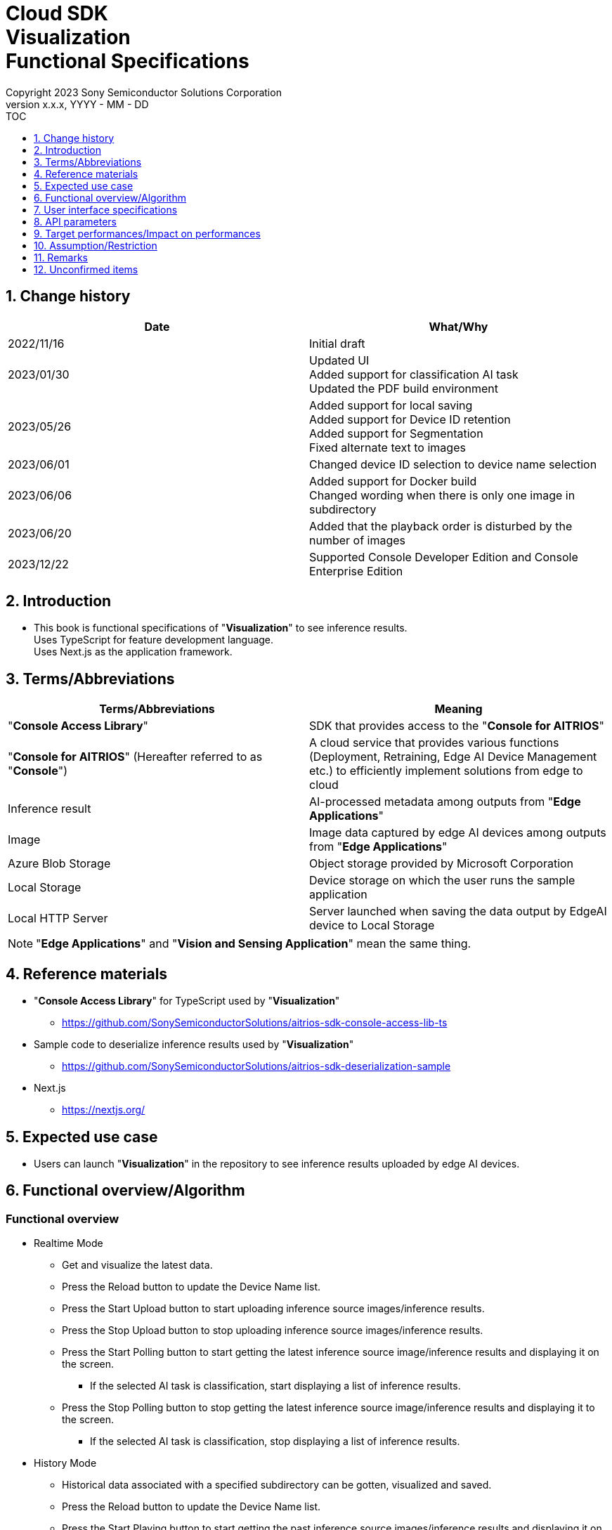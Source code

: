= Cloud SDK pass:[<br/>] Visualization pass:[<br/>] Functional Specifications pass:[<br/>]
:sectnums:
:sectnumlevels: 1
:author: Copyright 2023 Sony Semiconductor Solutions Corporation
:version-label: Version 
:revnumber: x.x.x
:revdate: YYYY - MM - DD
:trademark-desc1: AITRIOS™ and AITRIOS logos are the registered trademarks or trademarks
:trademark-desc2: of Sony Group Corporation or its affiliated companies.
:toc:
:toc-title: TOC
:toclevels: 1
:chapter-label:
:lang: en

== Change history

|===
|Date |What/Why

|2022/11/16
|Initial draft

|2023/01/30
|Updated UI +
Added support for classification AI task +
Updated the PDF build environment

|2023/05/26
|Added support for local saving +
Added support for Device ID retention +
Added support for Segmentation +
Fixed alternate text to images

|2023/06/01
|Changed device ID selection to device name selection


|2023/06/06
|Added support for Docker build +
 Changed wording when there is only one image in subdirectory

|2023/06/20
|Added that the playback order is disturbed by the number of images

|2023/12/22
|Supported Console Developer Edition and Console Enterprise Edition

|===


== Introduction
* This book is functional specifications of "**Visualization**" to see inference results. + 
Uses TypeScript for feature development language. + 
Uses Next.js as the application framework.

== Terms/Abbreviations
|===
|Terms/Abbreviations |Meaning

|"**Console Access Library**"
|SDK that provides access to the "**Console for AITRIOS**"

|"**Console for AITRIOS**" (Hereafter referred to as "**Console**")
|A cloud service that provides various functions (Deployment, Retraining, Edge AI Device Management etc.) to efficiently implement solutions from edge to cloud

|Inference result
|AI-processed metadata among outputs from "**Edge Applications**"

|Image
|Image data captured by edge AI devices among outputs from "**Edge Applications**"

|Azure Blob Storage
|Object storage provided by Microsoft Corporation

|Local Storage
|Device storage on which the user runs the sample application

|Local HTTP Server
|Server launched when saving the data output by EdgeAI device to Local Storage

|===
NOTE: "**Edge Applications**" and "**Vision and Sensing Application**" mean the same thing.

== Reference materials
* "**Console Access Library**" for TypeScript used by "**Visualization**"
** https://github.com/SonySemiconductorSolutions/aitrios-sdk-console-access-lib-ts

* Sample code to deserialize inference results used by "**Visualization**"
** https://github.com/SonySemiconductorSolutions/aitrios-sdk-deserialization-sample

* Next.js
** https://nextjs.org/


== Expected use case
* Users can launch "**Visualization**" in the repository to see inference results uploaded by edge AI devices.


== Functional overview/Algorithm
[NOTE]
=== Functional overview
* Realtime Mode
** Get and visualize the latest data.
** Press the Reload button to update the Device Name list.
** Press the Start Upload button to start uploading inference source images/inference results.
** Press the Stop Upload button to stop uploading inference source images/inference results.
** Press the Start Polling button to start getting the latest inference source image/inference results and displaying it on the screen.
*** If the selected AI task is classification, start displaying a list of inference results.
** Press the Stop Polling button to stop getting the latest inference source image/inference results and displaying it to the screen.
*** If the selected AI task is classification, stop displaying a list of inference results.

* History Mode
** Historical data associated with a specified subdirectory can be gotten, visualized and saved.
** Press the Reload button to update the Device Name list.
** Press the Start Playing button to start getting the past inference source images/inference results and displaying it on the screen.
*** If the selected AI task is classification, start displaying a list of inference results.
** Press the Stop Playing button to stop getting the past inference source images/inference results and displaying it to the screen.
*** If the selected AI task is classification, stop displaying a list of inference results.
** Press the Save Data button to display the Save Data menu.
*** You can select and save the data you want to save from the Save Data menu.

* It can be run on Codespaces.
* The AI model supports Object Detection, Classification and Segmentation.

=== Algorithm
. Add the following to "CONNECTION_DESTINATION" in src/common/settings.ts
..  Below setting values can be set in CONNECTION_DESTINATION.
** SERVICE.Console
** SERVICE.Azure
** SERVICE.Local
. Launch the screen.
.. The main screen appears.
. getDeviceInfo is called to get the Device Name list of edge AI devices registered in the "**Console**".
. The gotten Device Name list of edge AI devices is set to the drop-down list.
. Import/Export label and set display labels for inference results.
.. Only label file data is gotten during label import. (The label file itself is not included.)
. Open the Display Setting menu and set display setting on the AI task tab

. In case of Realtime Mode
.. Select the Device Name of the edge AI device from the Device Name drop-down list and press Start Upload.
.. startUploadInferenceResult is called to start uploading inference source images and inference results.
.. Set the Polling Interval and press the Start Polling button.
.. getImage and getInference are called periodically to get and display the latest inference source image and inference results.
* The extraction layer that determines the Clous service or SDK to be used determines the location for fetching the data based on the connection information available in src/common or the CONNECTION_DESTINATION settings of src/common/settings.ts.
... When "SERVICE.Console" is set, it fetches data from the "**Console**".
... When set to "SERVICE.Azure", it fetches data from Azure Blob Storage.
... When set to "SERVICE.Local", it fetches the data from the path set in "LOCAL_ROOT" of src/common/settings.ts.
* In case of any error in specifying the connection information or connection destination, it throws an error while fetching the data.
* If the selected AI task is a classification, a list of inference results is also displayed.
.. Press the Stop Polling button to stop getting and displaying the latest inference source image and inference results.
* When connection destination is local, change the file structure of the data saved by Local HTTP Server by using the deviceId and subDirectory. + 
For the changed file structure, refer the limitations section.
.. Press the Stop Polling button to stop getting and displaying the latest inference source image and inference results.
* When the data acquisition does not fit into the Polling Interval, the timeout processing is performed
and the acquisition, display of the pre-inference image and the inference result are stopped.
* If the selected AI task is a classification, the list of inference results is also stopped.

. In case of History Mode
.. Select the Device Name of the edge AI device from the Device Name drop-down list.
.. getSubDirectoryList is called to get a list of subdirectories where the inference source images are stored.
.. The list of gotten subdirectories is set in a drop-down list.
.. Select the subdirectory from the Sub Directory drop-down list.
.. getTotalImageCount is called to get the number of inference source images stored in the selected subdirectory.
.. Set the Image Selection/Interval Time and press Start Playing.
.. getImage and getInference are called periodically to get and display the entire number of inference source images and their inference results, one by one, stored in the subdirectory.
* The extraction layer that determines the Clous service or SDK to be used determines the location for fetching the data based on the connection information available in src/common or the CONNECTION_DESTINATION settings of src/common/settings.ts.
... When "SERVICE.Console" is set, it fetches data from the "**Console**".
... When set to "SERVICE.Azure", it fetches data from Azure Blob Storage.
... When set to "SERVICE.Local", it fetches the data from the path set in "LOCAL_ROOT" of src/common/settings.ts
* After getting and displaying the last inference source image and inference result of the subdirectory, start again with the first one.
* If the selected AI task is a classification, a list of inference results is also displayed.
* When the data acquisition does not fit into the Interval Time, the timeout processing is
performed and the acquisition, display of the pre-inference image and the inference result
are stopped.
.. Pressing the Stop Playing button stops getting and displaying inference source images and inference results.
* If the selected AI task is a classification, the list of inference results is also stopped.
.. Press the Save Data button to open the Save Data menu.
.. Select the data format you want to save from the Select Save Data radio button.
.. Move the Save Range slider to specify the range to save data.
.. Press the Save button.
.. The "Save File As" dialog appears.
* The user can select the name and destination of the file to be saved.
.. When the user selects a filename and destination to save and presses the "Save" button, the Saving dialog appears, displaying the format of the data to be saved, the progress of saving it, and the save progress bar.
* The save progress and save progress bar are updated from time to time.
* The progress at the time of saving is as follows:
** Starts saving: 0%
** Working directory creation and initialization complete: 20%
** Get and save inference source images complete: 50%
** Generating overlaid images: 60%
** Get, deserialize, and save inference results complete: 80%
** Generating zip file and getting zip data are complete: 100%

* You can cancel the save by pressing the Cancel button.
.. initializeDirectory is called to create a working directory for data saving.
** Creates the working directory under the name "work" under the src directory.
.. saveImage and saveInferences are called to save the specified range of inference source images and inference results to the working directory.
.. If you select Overlaid Image: + 
createOverlaidImage is called to create and save images by overlaying inference results/timestamp on the inference source images saved in the working directory. Overlaid images are created that reflects the label and Display Setting values set when the Save Data button is pressed.
.. createZip is called to create a zip file containing the saved inference source images and inference results in the working directory.
.. getZipData is called to get the data of the created zip file.
** The file structure of the zip file is as follows.
        
   yyyyMMddHHmmssSSS (1)      
      ∟yyyyMMddHHmmssSSS.jpg (2)
      ∟yyyyMMddHHmmssSSS.jpg (2)
      ∟yyyyMMddHHmmssSSS.json (3)
      ∟yyyyMMddHHmmssSSS.json (3)

   (1) Inference start time
   (2) Original Image: Inference source image file, Overlaid Image: Overlaid image file (The filename is the time at which the inference source image was output)
   (3) Inference results file (The filename is the time at which the inference source image was output)

.. Once the data is gotten, it is written to a user-specified destination file.
.. Once the data is written, the save progress is 100% and the save is complete.
** The data saved in the working directory is deleted when the working directory is initialized after the next saving process is started.
** The saved data that remains when the saving is canceled is similarly deleted when the working directory is initialized after the next saving process is started.



=== Under what condition
* Have access to the "**Console**".
* When using either the "**Console**" or Cloud service, prepare the respective connection information.
** When using "**Console**", console_access_settings.yaml is available in src/common and the required connection information should be set.
** When using cloud service other than "**Console**", [Service name]_access_settings.yaml is available in src/common and the required connection information should be set.
*** Example

    azure_access_settings.yaml

** When using Local storage, the root of the browsing directory should be mentioned in the "LOCAL_ROOT" of src/common/settings.ts.

*** Example

    export const LOCAL_ROOT = 'C:\\any_place\\...'

*** LOCAL_ROOT can only be specified as an absolute path.
* A development environment with Node.js has been built.
** Version of Node.js is v18.
* A TypeScript development environment has been built.
** TypeScript version is 4.7.
** Required if you want to run it as is.
* Docker is available.
** Required if you want to build and use Docker containers.
* An edge AI device is connected to the "**Console**" and ready to accept operations from the "**Console**".

=== API
* GET
** {base_url}/api/image/{deviceId}
** {base_url}/api/inference/{deviceId}
** {base_url}/api/subDirectoryList/{deviceId}
** {base_url}/api/totalImageCount/{deviceId}
** {base_url}/api/deviceInfo
** {base_url}/api/getZipData

* POST
** {base_url}/api/startUploadInferenceResult/{deviceId}
** {base_url}/api/stopUploadInferenceResult/{deviceId}
** {base_url}/api/initializeDirectory/{deviceId}
** {base_url}/api/saveImage/{deviceId}
** {base_url}/api/saveInferences/{deviceId}
** {base_url}/api/createZip
** {base_url}/api/createOverlaidImage/{deviceId}

=== Others exclusive conditions/Specifications
* None


== User interface specifications
=== Screen specifications
:figure-caption: 図

[#_Overview]
==== Overall view of the screen
image::./ScreenSpec_Visualization_OverView.png["Overall view of the screen"]

. AI task tab
* There is a tab for *"Object Detection"*, a tab for *"Classification"* and a tab for *"Segmentation"*
. Mode tab
* There is a tab for *"Realtime Mode"* and a tab for *"History Mode"*


==== Object Detection tab
image::./ScreenSpec_Visualization_ObjectDetection.png[alt="Object Detection tab", width="700"]

. Display Setting menu
** Sets display settings on the AI task tab
. Timestamp of the image file
. Inference source image
. Inference results
. Inference results raw data
** Displayed in JSON format
. Display label settings for inference results
** Displayed in JSON format
** Users can edit labels
. Import Labels button
** Imports any label file and displays it in the label settings for inference results
** The format of the label file is described in the "Example for Object Detection/Classification" under "Assumption/Restriction"
. Export Labels button
** Exports data in the display label settings for inference results as a label file
** Label file is saved anywhere on the user PC
** The format of the label file is described in the "Example for Object Detection/Classification" under "Assumption/Restriction"


==== Classification tab
image::./ScreenSpec_Visualization_Classification.png[alt="Classification tab", width="700"]

. Display Setting menu
** Sets display settings on the AI task tab
. Timestamp of the image file
. Inference source image
. Inference results
** The inference result with the highest score that is greater than or equal to the threshold value set in the Probability slider in the Display Setting menu is displayed.
** If more than one has the same highest score, the first of them is displayed
** Does not display inference results if all scores are 0%
. List of inference results
. Inference results raw data
** Displayed in JSON format
. Display label settings for inference results
** Displayed in JSON format
** Users can edit labels

[stert=0]
* 8 and 9 are similar to the Import Labels button/Export Labels button on the Object Detection tab


==== Segmentation tab
image::./ScreenSpec_Visualization_Segmentation.png[alt="Segmentation tab", width="700"]
. Display Setting menu
** Sets display settings on the AI task tab
. Timestamp of the image file
. Inference source image
** Inference source images of Semantic Segmentation are displayed at twice its original size
. Inference results
** Detects objects pixel by pixel and displays the detection in any color
. Magnification of the inference source images
** Displays magnification of Semantic Segmentation inference source images
. Inference results raw data
** Displayed in JSON format
. Label table
** Manages and displays inference result label information
** Each label has one row of data in the label table
** There are four items defined for label data: **"Visible"**、**"ID"**、**"Label"**、**"Color"** 
** Labels are displayed in order of class ID
. Checkbox to display/hide inference results (**"Visible"**)
** Displays/Hides the label
. Class ID (**"ID"**)
** Displays the class ID of the displayed label
. Label (**"Label"**)
** Users can edit labels
** If the label is too long, the end is omitted with "..."
. Color picker (**"Color"**)
** Changes the color of inference results
. Label addition position drop-down
** Specifies where to add a label to the label table
** The setting range is 0 to the final ID of the label table + 1, and the maximum value is the final ID of the label table + 1
. Add Label button
** Adds a row (all columns) at a user-specified position in the label table
** The initial value when adding a row is as follows:
*** **"Visible"** ：Checked
*** **"ID"** ：Number of the row added
*** **"Label"** ：No initial value, "Label Name" is displayed as a placeholder
*** **"Color"** ：#FFFFFF
. Label deletion position drop-down
** Specifies where to delete a label in the label table
** The setting range is 0 to the final ID of the label table, and the maximum value is the final ID of the label table
. Delete Label button
** Deletes a row (all columns) at a user-specified position in the label table
. Import Labels button
** Imports any label file and sets it to a label table
** The format of the label file is described in the "Example for Segmentation" under "Assumption/Restriction"
. Export Labels button
** Exports data currently set in the label table as a label file
** Saves the label file anywhere on the user PC
** The format of the label file is described in the "Example for Segmentation" under "Assumption/Restriction"


==== Realtime Mode tab
image::./ScreenSpec_Visualization_RealtimeMode.png[alt="Realtime Mode tab", width="700"]

. Device Name drop-down list
** Selects the Device Name of the edge AI device registered in the destination connection location specified by the user.
+
If a string is set that exceeds the length of the Device Name text box, the excess is omitted to "..."
. Reload button
** Updates the Device Name list in the Device Name drop-down list to the Device Name list of the latest Edge AI device registered in "**Console**"
** After reload, the Device Name drop-down list is left with no Device Name selected
. Polling Interval slider
** Slider used to set the polling interval when fetching data from the destination connection location specified by the user.
** The polling interval is displayed numerically to the right of the slider
. Start Upload/Stop Upload button
** Starts/Stops uploading images and inference results
. Start Polling/Stop Polling button
** Starts/Stops getting and displaying the latest image and inference results from the destination connection location specified by the user.


==== History Mode tab
image::./ScreenSpec_Visualization_HistoryMode.png[alt="History Mode tab", width="700"]

. Device Name drop-down list
** Selects the Device Name of the edge AI device registered in the "**Console**"
. Reload button
** Updates the Device Name list in the Device Name drop-down list to the Device Name list of the latest Edge AI device registered in "**Console**"
** After reload, the Device Name drop-down list is left with no Device Name selected
. Sub Directory drop-down list
** Selects the subdirectory of images stored in the destination connection location specified by the user.
. Image Selection slider
** Sets the index of the inference source image to start displaying
** The index is displayed numerically to the right of the slider
** When the value of the slider is changed, updates to inference source image with date and time tied to index
. Interval Time slider
** Sets the playing interval when updating inference source images
** The playing interval is displayed numerically to the right of the slider
. Start Playing/Stop Playing button
** Starts/Stops updating inference source images
. Save Data button
** Displays the Save Data menu


==== Display Setting menu (Object Detection tab)
image::./ScreenSpec_Visualization_SettingMenu_ObjectDetection.png["Display Setting menu (Object Detection tab)"]

. Button to close Display Setting menu
. Probability slider
** Sets the probability threshold to display on the AI task tab
** The threshold is displayed numerically to the right of the slider
. Display Timestamp button
** Displays/Hides image file timestamps


==== Display Setting menu (Classification tab)
image::./ScreenSpec_Visualization_SettingMenu_Classification.png["Display Setting menu (Classification tab)"]

* 1 ~ 3 is similar to the Display Setting menu in the Object Detection tab

[start=4]
. Display Top Score drop-down list
** Selects the number of items to display in the list of inference results
** The maximum value is 20
. Overlay Inference Result button
** Sets whether to display or hide information with the highest score of the inference result
** Linked to display inference results in the Classification tab
. Overlay Inference Result Color button
** Sets the display color for information with the highest score of the inference result
** Selects any color from the color picker


==== Display Setting menu (Segmentation tab)
image::./ScreenSpec_Visualization_SettingMenu_Segmentation.png["Display Setting menu (Segmentation tab)"]

. Button to close Display Setting menu
. Transparency slider
** Sets the transparency of the inference results to display
** Transparency is indicated by % on the right side of the slider
. Display Timestamp button
** Displays/Hides image file timestamps

==== Save Data menu
image::./ScreenSpec_Visualization_SaveMenu.png["Save Data menu"]
. Save Data menu close button
. Type radio button
** Selects data to save
*** Original Image saves inference source images without inference results overlay, and inference result raw data
*** Overlaid Image saves inference results/timestamp-overlaid images and inference result raw data
. Start index
** Specifies the start index to save inference source images in a specified subdirectory
** It works with the left knob of the range slider
** Not displayed when there is only one image (including parentheses, letters in parentheses)
. End index
** Specifies the end index to save inference source images in a specified subdirectory
** It works with the right knob of the range slider
** Not displayed when there is only one image (including parentheses, letters in parentheses)
. Range slider
** Specifies the range to save inference source images in a specified subdirectory
** If there is only one image, the Range slider is not displayed and the message "Only one item can be saved" is displayed

. Save button
** Starts saving specified data
** Saves images and inference results from specified subdirectory in zip format anywhere on the user PC


==== Saving dialog
image::./ScreenSpec_Visualization_Saving.png["Saving dialog"]
. Save data format
** Displays save data format
*** Displays **"Saving Original Image"** if the data being saved is Original Image
*** Displays **"Saving Overlaid Image"** if the data being saved is Overlaid Image
. Save progress
** Displays save progress as a percentage
. Save progress bar
** Displays save progress in progress bar
. Cancel button
** Cancels saving data

=== Operability specifications
==== Operations until launching "**Visualization**"
* Use "**Visualization**" in a Docker container
. Developers open the "**Visualization**" repository from any browser and clone the repository.
. In src/common, place the setting file containing the connection information.
. Mention the connection destination information in the "CONNECTION_DESTINATION" of src/common/settings.ts.
** Either of console/azure/local can be set in "CONNECTION_DESTINATION".
.. When "SERVICE.Console" is set, it fetches data from the "**Console**".
.. When set to "SERVICE.Azure", it fetches data from Azure Blob Storage.
.. When set to "SERVICE.Local", it fetches the data from the path set in "LOCAL_ROOT" of src/common/settings.ts.
** When the configuration file of the connection destination that is set in 
"CONNECTION_DESTINATION" does not exist in src/common or if the required 
authentication information is not described in the confiuration file, an error dialog is displayed 
when obtaining the pre-inference image/inference results.
. Create a "**Visualization**" Docker image by executing the following command on a Dockerfile directly under the repository root directory:
+
....
docker build . -t visualization-app
....
. Launch "**Visualization**" by executing the following command:
+
....
docker run -p 3000:3000 -d visualization-app
....

* How to launch in other environments
. Launch terminal in Codespaces or a directory cloned from the **Visualization** repository
. Run the following command to install the packages needed for the cloned "**Visualization**": (No need for Codespaces since they are automatically installed)
** If the error "npm ERR! gyp ERR! build error" occurs when running the following command, install the C++ compiler.
+
....
npm install
....
. In src/common, place the setting file containing the connection information.
. Mention the connection destination information in the "CONNECTION_DESTINATION" of src/common/settings.ts.
** Either of console/azure/local can be set in "CONNECTION_DESTINATION".
.. When "SERVICE.Console" is set, it fetches data from the "**Console**".
.. When set to "SERVICE.Azure", it fetches data from Azure Blob Storage.
.. When set to "SERVICE.Local", it fetches the data from the path set in "LOCAL_ROOT" of src/common/settings.ts.
** When the configuration file of the connection destination that is set in 
"CONNECTION_DESTINATION" does not exist in src/common or if the required 
authentication information is not described in the confiuration file, an error dialog is displayed 
when obtaining the pre-inference image/inference results.
. Run the following command in the terminal to launch "**Visualization**":
+
....
npm run build
npm run start
....

==== Operations after launch "**Visualization**"
. After "**Visualization**" is launched, you are transferred to the main screen.
. Specify any of the tabs [**Object Detection**]/[**Classification**]/[**Segmentation**] from the AI task tab.
. If necessary, press the [**Import Labels**] to import labels.
. Specify any of the tabs [**Realtime Mode**]/[**History Mode**] from the AI task tab.

. Select the AI task
[#_AI Task-operation]
.. On the Object Detection tab
... Open the [**Display Setting**] menu and set the [**Probability**] slider/[**Display Timestamp**].
* The [**Probability**] slider still works during polling/playing.
* If the inference source image is displayed, it works even when stopped.
... Change the display label settings for inference results.
... Timestamp of image file/inference source image/inference results/inference results raw data are displayed according to the operation of Mode tab.
** The inference results are displayed in frames with the label name set on the inference source image.

.. On the Classification tab
... Open the [**Display Setting**] menu and set the [**Probability**] slider/[**Display Timestamp**] button/[**Display Top Score**] drop-down list/[**Overlay Inference Result**] button/[**Overlay Inference Result Color**] button.
* The [**Probability**] slider still works during polling/playing.
* If the inference source image is displayed, it works even when stopped.
... Change the display label settings for inference results.
... Timestamp of image file/inference source image/inference results/list of inference results/inference results raw data are displayed according to the operation of Mode tab.

.. On the Segmentation tab
... Open the [**Display Setting**] menu and set the [**Transparency**] slider/[**Display Timestamp**] button.
* The [**Transparency**] slider still works during polling/playing.
... Change the display label settings for inference results from the label table.
.... Set whether to display or hide inference results in the [**Visible**].
.... Set any label in the [**Label**].
.... Set any display color of inference results in the [**Color**].
.... Select a label addition position from the label addition position drop-down and press the [**Add Label**] to add label data.
* If the inference source image is displayed, it works even when stopped.
.... Select a label deletion position from the label deletion position drop-down and press the [**Delete Label**] to delete the label data.
* If the inference source image is displayed, it works even when stopped.
... Timestamp of image file/inference source image/inference results/inference results raw data are displayed according to the operation of Mode tab.

. Select the mode
[#_Mode-operation]
.. Realtime Mode tab
** Press the [**Reload**] button to update [**Device Name**] drop-down list.
** The [**Device Name**] drop-down list/[**Reload**] button/[**Polling Interval**] slider don't work during polling
... Starts getting the specified inference source images/inference results and displays them on the AI task tab.
... After pressing the [**Stop Polling**] button, press the [**Stop Upload**] button.
** Pressing the [**Stop Polling**] button during polling stops only polling. + 
Pressing the [**Stop Upload**] button during polling stops both uploading and polling. 

.. History Mode tab
... Set [**Device Name**] drop-down list/[**Sub Directory**] drop-down list/[**Image Selection**] slider/[**Interval Time**] slider, and press the [**Start Polling**] button.
** Press the [**Reload**] button to update [**Device Name**] drop-down list.
** The [**Device Name**] drop-down list/[**Reload**] button/[**Sub Directory**] drop-down list/[**Image Selection**] slider/[**Interval Time**] slider don't work during playing.
** Changing the value of the [**Image Selection**] slider during stop playing does not update the inference source image.
... Starts getting the specified inference source images/inference results and displays them on the AI task tab.
... Press the [**Stop Playing**] button.
... Press the [**Save Data**] button.
** The Save Data menu appears.
... Select the data to save from the [**Select Save Data**] radio button.
... Specify the range to save inference source images in a subdirectory from the [**Save Range**] slider.
... Press the [**Save**] button.
... Enter a save filename to the "Save File As" dialog, specify any directory, and press the "Save" button.
** The Saving dialog menu appears.
... Format of the data being saved, save progress, save progress bar, and [**Cancel**] button appear in the Saving dialog.
** Press the [**Cancel**] to cancel saving.
. If necessary, press the [**Export Labels**] to export labels.
** Enter a save filename to the "Save File As" dialog, specify any directory, and press the "Save" button.


== API parameters
=== GET

* getImage + 
URL：{base_url}/api/image/{deviceId}?{imagePath}&{numberOfImages}&{skip}&{orderBy}
** Get and return images in the specified imagePath.

|===
|Query Parameter's name|Meaning|Range of parameter

|deviceId
|Device ID of the edge AI device uploading inference source images
|Not specified

|imagePath
|Path to the storage containing the pre-inference image(s) to be fetched
|Not specified

|numberOfImages
|Number of inference source images to get
|Not specified

|skip
|Number of inference source images to skip getting
|Not specified

|orderBy
|Sort order by date and time the inference source image was created
|ASC, DESC
|===

|===
|Return value|Meaning

|buff
|Binary data of the gotten inference source image

|timestamp
|Timestamp of the gotten inference source image
|===


* getInference + 
URL : {base_url}/api/inference/{deviceId}?{timestamp}&{aiTask}
** Get a list of inference results linked to inference source images.
*** This API also deserializes inference results.

|===
|Query Parameter's name|Meaning|Range of parameter

|deviceId
|Device ID of the edge AI device uploading inference results
|Not specified

|timestamp
|Timestamp taken when saving the inference source image
|Not specified

|aiTask
|Type of AI task selected
|ObjectDetection、Classification、Segmentation
|===

|===
|Return value|Meaning

|inferences list
|List of inference results linked to inference source images
|===


* getSubDirectoryList + 
URL : {base_url}/api/subDirectoryList/{deviceId}
** Get and return a list of subdirectories where inference source images are stored.

|===
|Query Parameter's name|Meaning|Range of parameter

|deviceId
|Device ID of the edge AI device uploading inference source images
|Not specified
|===

|===
|Return value|Meaning

|subDirectory list
|List of subdirectories where inference source images are stored
|===


* getTotalImageCount + 
URL : {base_url}/api/totalImageCount/{deviceId}?{subDirectory}
** Get and return the number of inference source images stored in the selected subdirectory.

|===
|Query Parameter's name|Meaning|Range of parameter

|deviceId
|Device ID of the edge AI device uploading inference source images
|Not specified

|subDirectory
|Subdirectory selected from the list
|Not specified
|===

|===
|Return value|Meaning

|total image count
|Number of inference source images stored in the selected subdirectory
|===


* getDeviceInfo + 
URL : {base_url}/api/deviceInfo
** Get the Device Name and Device ID list of edge AI devices registered in the "**Console**".

|===
|Query Parameter's name|Meaning|Range of parameter

|None
|
|
|===

|===
|Return value|Meaning

|device list
|Device Name and Device ID list of edge AI devices
|===


* getZipData + 
URL : {base_url}/api/getZipData
** Get the zip file data generated by createZip.

|===
|Query Parameter's name|Meaning|Range of parameter

|None
|
|
|===

|===
|Return value|Meaning

|zipData
|zip file data to save
|===


=== POST
* startUploadInferenceResult + 
URL : {base_url}/api/startUploadInferenceResult/{deviceId}
** Instructs the Device ID corresponding to the Device Name of the selected edge AI device to start uploading inference source images and inference results.
*** This API also gets a list of command parameter files

|===
|Query Parameter's name|Meaning|Range of parameter

|deviceId
|Device ID of the edge AI device to start uploading inference source images and inference results
|Not specified
|===

|===
|Return value|Meaning

|result
|SUCCESS or ERROR string

|outputSubDir
|Directory where images are uploaded
|===


* stopUploadInferenceResult + 
URL : {base_url}/api/stopUploadInferenceResult/{deviceId}
** Instructs the Device ID corresponding to the Device Name of the selected edge AI device to stop uploading images and inference results.
** In case the destination location is local, revise it to a Local Storage file structure.

|===
|Query Parameter's name|Meaning|Range of parameter

|deviceId
|Device ID of the edge AI device to stop uploading inference source images and inference results
|Not specified
|===

|===
|Request Body's name|Meaning|Range of parameter

|subDirectory
|Path storing the image or inference results
|Not specified
|===

|===
|Return value|Meaning

|result
|SUCCESS or ERROR string
|===

*  initializeDirectory + 
URL : {base_url}/api/initializeDirectory/{deviceId}?{subDirectory}
** Creates and initializes a working directory to save data.

|===
|Query Parameter's name|Meaning|Range of parameter

|deviceId
|Device ID of the edge AI device uploading inference source images
|Not specified
|===

|===
|Request Body's name|Meaning|Range of parameter

|subDirectory
|Subdirectory where data is stored
|Not specified
|===

|===
|Return value|Meaning

|None
|
|===


*  saveImage + 
URL : {base_url}/api/saveImage/{deviceId}?{subDirectory}?{startIndex}?{endIndex}
** Saves images from the subdirectory selected by the user.

|===
|Query Parameter's name|Meaning|Range of parameter

|deviceId
|Device ID of the edge AI device uploading inference source images
|Not specified

|===

|===
|Request Body's name|Meaning|Range of parameter

|subDirectory
|Subdirectory where data is stored
|Not specified

|startIndex
|The start index to save inference source images in subdirectory
|Not specified

|endIndex
|The end index to save inference source images in subdirectory
|Not specified
|===

|===
|Return value|Meaning

|None
|
|===


*  saveInferences + 
URL : {base_url}/api/saveInferences/{deviceId}?{subDirectory}?{aiTask}
** Saves the inference results associated with the images in the subdirectory selected by the user.

|===
|Query Parameter's name|Meaning|Range of parameter

|deviceId
|Device ID of the edge AI device uploading inference source images
|Not specified

|===

|===
|Request Body's name|Meaning|Range of parameter

|subDirectory
|Subdirectory where data is stored
|Not specified

|aiTask
|Type of AI task selected
|ObjectDetection、Classification、Segmentation
|===

|===
|Return value|Meaning

|None
|
|===


*  createZip + 
URL : {base_url}/api/createZip
** Creates a zip file containing the inference source images and inference results stored in the working directory.
|===
|Query Parameter's name|Meaning|Range of parameter

|None
|
|
|===

|===
|Return value|Meaning

|None
|
|===

*  createOverlaidImage + 
URL : {base_url}/api/createOverlaidImage/{deviceId} +
** Saves images by overlaying inference results/timestamp on the inference source images saved in the working directory.
|===
|Query Parameter's name|Meaning|Range of parameter

|deviceId
|Device ID of the edge AI device uploading inference source images
|Not specified
|===

|===
|Request Body's name|Meaning|Range of parameter

|subDirectory
|Subdirectory where data is stored
|Not specified

|aiTask
|Type of AI task selected
|ObjectDetection、Classification、Segmentation

|isDisplayTs
|Displays/Hides timestamps
|true, false

|labelData
|Inference results display label set +
*Use only for Object Detection, Classification
|Not specified

|probability
|Probability threshold to display +
*Use only for Object Detection, Classification
|0~100

|isOverlayIR
|Displays/Hides information with the highest score of the inference result +
*Use only for Classification
|true, false

|overlayIRC
|Display color for information with the highest score of the inference result +
*Use only for Classification
|Not specified

|labelListData
|List of inference results display label set +
*Use only for Segmentation
|Not specified

|transparency
|Transparency of inference results +
*Use only for Segmentation
|0~100

|===

|===
|Return value|Meaning

|None
|
|===

== Target performances/Impact on performances
* UI response time of 1.2 seconds or less
* If processing takes more than 5 seconds, then the display during processing can be updated sequentially

== Assumption/Restriction
* Semantic Segmentation is the only type of Segmentation supported this time.
* Display label settings for inference results are in the following JSON format (Refer to the following example).
** If the key name is different from the example, an error occurs during import.
** Labels must be in the order of class ID as detected by the AI model.
** Example for Object Detection/Classification

   {
      "label": [
         "Label_1",
         "Label_2",
         "Label_3"
      ]
   }

** Example for Segmentation

   {
      "labelList": [
         {
           "isVisible": true,
           "label": "Label_1",
           "color": "#000000"
         },
         {
           "isVisible": false,
           "label": "Label_2",
           "color": "#0000ff"
         },
         {
           "isVisible": true,
           "label": "Label_3",
           "color": "#ff0000"
         }
      ]
   }

* From the "**Console**" UI, set command parameter file to the following setting:
** Mode=1(Image&Inference Result)
** Other parameters need to be changed depending on the AI model and application content.
* If you select an edge AI device that does not have an AI model or application deployed at runtime, it will not work properly.
* If you select an AI task that differs from the output data of the AI model, it may result in an error or incorrect data.
* If there are more than 1000 images in a subdirectory in History Mode or Realtime Mode, the playback order of the images may be disturbed.
* From the "**Console**" UI, set the Command Parameter File to the following setting:
** Mode=1(Image&Inference Result)
** FileFormat="JPG"
** NumberOfInferencesPerMessage=1
** Other parameters need to be changed depending on the AI model and application content
* Object detection is deployed as the AI model.
* The file structure when Local HTTP Server saves data in Local Storage is as follows.

    image
    meta
    Device ID
        ∟image
            ∟yyyyMMddHHmmssfff (1)
                ∟yyyyMMddHHmmssfff.jpg (2)
                ∟yyyyMMddHHmmssfff.jpg (2)
        ∟meta
            ∟yyyyMMddHHmmssfff (1)
                ∟yyyyMMddHHmmssfff.txt (3)
                ∟yyyyMMddHHmmssfff.txt (3)
    
    (1) Inference start time
    (2) Pre-inference image file (file name is the pre-inference image output time)
    (3) Inference results file (file name is the inference results output time)

* Consider data file structure when using Azure Blob Storage.

    Device ID
        ∟image
            ∟yyyyMMddHHmmssfff (1)
                ∟yyyyMMddHHmmssfff.jpg (2)
                ∟yyyyMMddHHmmssfff.jpg (2)
        ∟metadata
            ∟yyyyMMddHHmmssfff (1)
                ∟yyyyMMddHHmmssfff.txt (3)
                ∟yyyyMMddHHmmssfff.txt (3)

    (1) Inference start time
    (2) Pre-inference image file(file name is the pre-inference image output time)
    (3) Inference results file (file name is the inference results output time)

* In case of an error when clicking [Stop Upload] button while using Local Storage, do not execute the process of transferring images and inference results. +
Also on clicking [Start Upload] button in this state, the data uploaded just before and the data to be fetched next are mixed up, the following support is required.
** Either transfer or delete the images, inference results available in LOCAL_ROOT.

== Remarks
* Image uploads from edge AI devices to the "**Console**" can experience delays of up to several minutes.

== Unconfirmed items
* None

